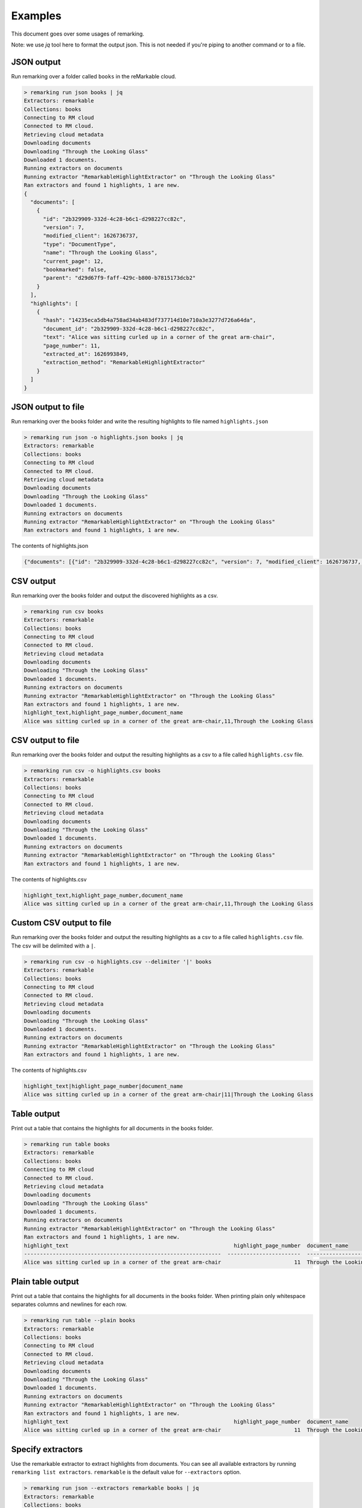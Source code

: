 Examples
########

This document goes over some usages of remarking.

Note: we use `jq` tool here to format the output json. This is not needed if you're piping to another command or to a file.


JSON output
-----------
.. contents::
   :local:


Run remarking over a folder called ``books`` in the reMarkable cloud.

.. code-block:: text

    > remarking run json books | jq
    Extractors: remarkable
    Collections: books
    Connecting to RM cloud
    Connected to RM cloud.
    Retrieving cloud metadata
    Downloading documents
    Downloading "Through the Looking Glass"
    Downloaded 1 documents.
    Running extractors on documents
    Running extractor "RemarkableHighlightExtractor" on "Through the Looking Glass"
    Ran extractors and found 1 highlights, 1 are new.
    {
      "documents": [
        {
          "id": "2b329909-332d-4c28-b6c1-d298227cc82c",
          "version": 7,
          "modified_client": 1626736737,
          "type": "DocumentType",
          "name": "Through the Looking Glass",
          "current_page": 12,
          "bookmarked": false,
          "parent": "d29d67f9-faff-429c-b800-b7815173dcb2"
        }
      ],
      "highlights": [
        {
          "hash": "14235eca5db4a758ad34ab483df737714d10e710a3e3277d726a64da",
          "document_id": "2b329909-332d-4c28-b6c1-d298227cc82c",
          "text": "Alice was sitting curled up in a corner of the great arm-chair",
          "page_number": 11,
          "extracted_at": 1626993849,
          "extraction_method": "RemarkableHighlightExtractor"
        }
      ]
    }






JSON output to file
-------------------

Run remarking over the books folder and write the resulting highlights to file named ``highlights.json``

.. code-block:: text

    > remarking run json -o highlights.json books | jq
    Extractors: remarkable
    Collections: books
    Connecting to RM cloud
    Connected to RM cloud.
    Retrieving cloud metadata
    Downloading documents
    Downloading "Through the Looking Glass"
    Downloaded 1 documents.
    Running extractors on documents
    Running extractor "RemarkableHighlightExtractor" on "Through the Looking Glass"
    Ran extractors and found 1 highlights, 1 are new.




The contents of highlights.json

.. code-block:: text

    {"documents": [{"id": "2b329909-332d-4c28-b6c1-d298227cc82c", "version": 7, "modified_client": 1626736737, "type": "DocumentType", "name": "Through the Looking Glass", "current_page": 12, "bookmarked": false, "parent": "d29d67f9-faff-429c-b800-b7815173dcb2"}], "highlights": [{"hash": "14235eca5db4a758ad34ab483df737714d10e710a3e3277d726a64da", "document_id": "2b329909-332d-4c28-b6c1-d298227cc82c", "text": "Alice was sitting curled up in a corner of the great arm-chair", "page_number": 11, "extracted_at": 1626993854, "extraction_method": "RemarkableHighlightExtractor"}]}






CSV output
----------

Run remarking over the books folder and output the discovered highlights as a csv.

.. code-block:: text

    > remarking run csv books
    Extractors: remarkable
    Collections: books
    Connecting to RM cloud
    Connected to RM cloud.
    Retrieving cloud metadata
    Downloading documents
    Downloading "Through the Looking Glass"
    Downloaded 1 documents.
    Running extractors on documents
    Running extractor "RemarkableHighlightExtractor" on "Through the Looking Glass"
    Ran extractors and found 1 highlights, 1 are new.
    highlight_text,highlight_page_number,document_name
    Alice was sitting curled up in a corner of the great arm-chair,11,Through the Looking Glass






CSV output to file
------------------

Run remarking over the books folder and output the resulting highlights as a csv to a file called ``highlights.csv`` file.

.. code-block:: text

    > remarking run csv -o highlights.csv books
    Extractors: remarkable
    Collections: books
    Connecting to RM cloud
    Connected to RM cloud.
    Retrieving cloud metadata
    Downloading documents
    Downloading "Through the Looking Glass"
    Downloaded 1 documents.
    Running extractors on documents
    Running extractor "RemarkableHighlightExtractor" on "Through the Looking Glass"
    Ran extractors and found 1 highlights, 1 are new.




The contents of highlights.csv

.. code-block:: text

    highlight_text,highlight_page_number,document_name
    Alice was sitting curled up in a corner of the great arm-chair,11,Through the Looking Glass






Custom CSV output to file
-------------------------

Run remarking over the books folder and output the resulting highlights as a csv to a file called ``highlights.csv`` file. The csv will be delimited with a ``|``.

.. code-block:: text

    > remarking run csv -o highlights.csv --delimiter '|' books
    Extractors: remarkable
    Collections: books
    Connecting to RM cloud
    Connected to RM cloud.
    Retrieving cloud metadata
    Downloading documents
    Downloading "Through the Looking Glass"
    Downloaded 1 documents.
    Running extractors on documents
    Running extractor "RemarkableHighlightExtractor" on "Through the Looking Glass"
    Ran extractors and found 1 highlights, 1 are new.




The contents of highlights.csv

.. code-block:: text

    highlight_text|highlight_page_number|document_name
    Alice was sitting curled up in a corner of the great arm-chair|11|Through the Looking Glass






Table output
------------

Print out a table that contains the highlights for all documents in the books folder.

.. code-block:: text

    > remarking run table books
    Extractors: remarkable
    Collections: books
    Connecting to RM cloud
    Connected to RM cloud.
    Retrieving cloud metadata
    Downloading documents
    Downloading "Through the Looking Glass"
    Downloaded 1 documents.
    Running extractors on documents
    Running extractor "RemarkableHighlightExtractor" on "Through the Looking Glass"
    Ran extractors and found 1 highlights, 1 are new.
    highlight_text                                                    highlight_page_number  document_name
    --------------------------------------------------------------  -----------------------  -------------------------
    Alice was sitting curled up in a corner of the great arm-chair                       11  Through the Looking Glass






Plain table output
------------------

Print out a table that contains the highlights for all documents in the books folder. When printing plain only whitespace separates columns and newlines for each row.

.. code-block:: text

    > remarking run table --plain books
    Extractors: remarkable
    Collections: books
    Connecting to RM cloud
    Connected to RM cloud.
    Retrieving cloud metadata
    Downloading documents
    Downloading "Through the Looking Glass"
    Downloaded 1 documents.
    Running extractors on documents
    Running extractor "RemarkableHighlightExtractor" on "Through the Looking Glass"
    Ran extractors and found 1 highlights, 1 are new.
    highlight_text                                                    highlight_page_number  document_name
    Alice was sitting curled up in a corner of the great arm-chair                       11  Through the Looking Glass






Specify extractors
------------------

Use the remarkable extractor to extract highlights from documents. You can see all available extractors by running ``remarking list extractors``. ``remarkable`` is the default value for ``--extractors`` option.

.. code-block:: text

    > remarking run json --extractors remarkable books | jq 
    Extractors: remarkable
    Collections: books
    Connecting to RM cloud
    Connected to RM cloud.
    Retrieving cloud metadata
    Downloading documents
    Downloading "Through the Looking Glass"
    Downloaded 1 documents.
    Running extractors on documents
    Running extractor "RemarkableHighlightExtractor" on "Through the Looking Glass"
    Ran extractors and found 1 highlights, 1 are new.
    {
      "documents": [
        {
          "id": "2b329909-332d-4c28-b6c1-d298227cc82c",
          "version": 7,
          "modified_client": 1626736737,
          "type": "DocumentType",
          "name": "Through the Looking Glass",
          "current_page": 12,
          "bookmarked": false,
          "parent": "d29d67f9-faff-429c-b800-b7815173dcb2"
        }
      ],
      "highlights": [
        {
          "hash": "14235eca5db4a758ad34ab483df737714d10e710a3e3277d726a64da",
          "document_id": "2b329909-332d-4c28-b6c1-d298227cc82c",
          "text": "Alice was sitting curled up in a corner of the great arm-chair",
          "page_number": 11,
          "extracted_at": 1626993883,
          "extraction_method": "RemarkableHighlightExtractor"
        }
      ]
    }






Persist
-------

Use a database to keep track of documents seen, and highlights produced. When using the persist command, the last modified date of documents in the Remarkable cloud will be used to trigger their processing. highlights are deduped by checking their text and document. By default, if a ``--sqlalchemy`` argument is passed, a sqlite file is created in the current working directory called ``remarking.sqlite3``. The persist argument will only output highlights that are considered new according to the database state.

.. code-block:: text

    > remarking persist json books | jq
    Extractors: remarkable
    Collections: books
    Connecting to RM cloud
    Connected to RM cloud.
    Retrieving cloud metadata
    Downloading documents
    Downloaded 0 documents.
    Running extractors on documents
    Ran extractors and found 0 highlights, 0 are new.
    {
      "documents": [],
      "highlights": []
    }






Persist to SQLite
-----------------

When passing the ``--sqlalchemy`` option, persist will use the option to create a sqlalchemy engine. This is particularly useful for syncing with an external database. Check the sqlalchemy documentation for more info on sqlalchemy connection string. You can also set the ``REMARKING_PERSIST_SQALCHEMY`` env var instead of the ``--sqlalchemy`` option.

.. code-block:: text

    > remarking persist --sqlalchemy sqlite:///my_database.sqlite3 json books | jq
    Extractors: remarkable
    Collections: books
    Connecting to RM cloud
    Connected to RM cloud.
    Retrieving cloud metadata
    Downloading documents
    Downloading "Through the Looking Glass"
    Downloaded 1 documents.
    Running extractors on documents
    Running extractor "RemarkableHighlightExtractor" on "Through the Looking Glass"
    Ran extractors and found 1 highlights, 1 are new.
    {
      "documents": [
        {
          "id": "2b329909-332d-4c28-b6c1-d298227cc82c",
          "version": 7,
          "modified_client": 1626736737,
          "type": "DocumentType",
          "name": "Through the Looking Glass",
          "current_page": 12,
          "bookmarked": false,
          "parent": "d29d67f9-faff-429c-b800-b7815173dcb2"
        }
      ],
      "highlights": [
        {
          "hash": "14235eca5db4a758ad34ab483df737714d10e710a3e3277d726a64da",
          "document_id": "2b329909-332d-4c28-b6c1-d298227cc82c",
          "text": "Alice was sitting curled up in a corner of the great arm-chair",
          "page_number": 11,
          "extracted_at": 1626993891,
          "extraction_method": "RemarkableHighlightExtractor"
        }
      ]
    }






Persist to MySQL
----------------

Use the mysql database located at host for state management. You can query this database directly to extract all historical highlights and documents.

.. code-block:: text

    > remarking persist --sqlalchemy mysql+pymysql://user:pass@host/dbname?charset=utf8mb4 json books | jq
        Extractors: remarkable
        Collections: books
        Connecting to RM cloud
        Connected to RM cloud.
        Retrieving cloud metadata
        Downloading documents
        Downloading "Through the Looking Glass"
        Downloaded 1 documents.
        Running extractors on documents
        Running extractor "RemarkableHighlightExtractor" on "Through the Looking Glass"
        Ran extractors and found 1 highlights, 1 are new.
        {
          "documents": [
            {
              "id": "2b329909-332d-4c28-b6c1-d298227cc82c",
              "version": 7,
              "modified_client": 1626736737,
              "type": "DocumentType",
              "name": "Through the Looking Glass",
              "current_page": 12,
              "bookmarked": false,
              "parent": "d29d67f9-faff-429c-b800-b7815173dcb2"
            }
          ],
          "highlights": [
            {
              "hash": "14235eca5db4a758ad34ab483df737714d10e710a3e3277d726a64da",
              "document_id": "2b329909-332d-4c28-b6c1-d298227cc82c",
              "text": "Alice was sitting curled up in a corner of the great arm-chair",
              "page_number": 11,
              "extracted_at": 1626993891,
              "extraction_method": "RemarkableHighlightExtractor"
            }
          ]
        }






Quiet logging
-------------

Quiet any logging with ``-q`` Only the results are output stdout.

.. code-block:: text

    > remarking run json -q books | jq
    {
      "documents": [
        {
          "id": "2b329909-332d-4c28-b6c1-d298227cc82c",
          "version": 7,
          "modified_client": 1626736737,
          "type": "DocumentType",
          "name": "Through the Looking Glass",
          "current_page": 12,
          "bookmarked": false,
          "parent": "d29d67f9-faff-429c-b800-b7815173dcb2"
        }
      ],
      "highlights": [
        {
          "hash": "14235eca5db4a758ad34ab483df737714d10e710a3e3277d726a64da",
          "document_id": "2b329909-332d-4c28-b6c1-d298227cc82c",
          "text": "Alice was sitting curled up in a corner of the great arm-chair",
          "page_number": 11,
          "extracted_at": 1626993896,
          "extraction_method": "RemarkableHighlightExtractor"
        }
      ]
    }





